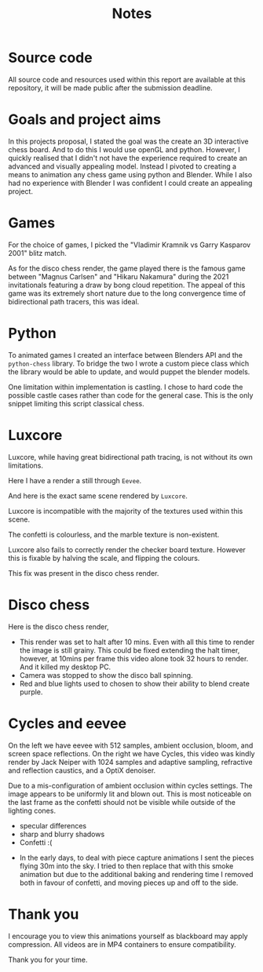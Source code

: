 #+TITLE: Notes

* Source code
All source code and resources used within this report are available at this
repository, it will be made public after the submission deadline.
* Goals and project aims
In this projects proposal, I stated the goal was the create an 3D interactive
chess board. And to do this I would use openGL and python. However, I quickly
realised that I didn't not have the experience required to create an advanced and
visually appealing model. Instead I
pivoted to creating a means to animation any chess game using python and
Blender. While I also had no experience with Blender I was confident I could
create an appealing project.
* Games
For the choice of games, I picked the "Vladimir Kramnik vs Garry Kasparov 2001"
blitz match.

As for the disco chess render, the game played there is the famous game between
"Magnus Carlsen" and "Hikaru Nakamura" during the 2021 invitationals featuring a
draw by bong cloud repetition. The appeal of this game was its extremely short
nature due to the long convergence time of bidirectional path tracers, this was ideal.
* Python
To animated games I created an interface between Blenders API and the
~python-chess~ library. To bridge the two I wrote a custom piece class which the
library would be able to update, and would puppet the blender models.

One limitation within implementation is castling. I chose to hard code the
possible castle cases rather than code for the general case. This is the only
snippet limiting this script classical chess.
* Luxcore
Luxcore, while having great bidirectional path tracing, is not without its own
limitations.

Here I have a render a still through ~Eevee~.

And here is the exact same scene rendered by ~Luxcore~.

Luxcore is incompatible with the majority of the textures used within this scene.

The confetti is colourless, and the marble texture is non-existent.

Luxcore also fails to correctly render the checker board texture. However this is
fixable by halving the scale, and flipping the colours.


This fix was present in the disco chess render.
* Disco chess
Here is the disco chess render,
- This render was set to halt after 10 mins. Even with all this time to render
  the image is still grainy. This could be fixed extending the halt timer,
  however, at 10mins per frame this video alone took 32 hours to render. And it
  killed my desktop PC.
- Camera was stopped to show the disco ball spinning.
- Red and blue lights used to chosen to show their ability to blend create
  purple.
* Cycles and eevee
On the left we have eevee with 512 samples, ambient occlusion, bloom, and screen
space reflections. On the right we have Cycles, this video was kindly render by
Jack Neiper with 1024 samples and adaptive sampling, refractive and reflection
caustics, and a OptiX denoiser.

Due to a mis-configuration of ambient occlusion within cycles settings. The
image appears to be uniformly lit and blown out. This is most noticeable on the
last frame as the confetti should not be visible while outside of the lighting cones.
- specular differences
- sharp and blurry shadows
- Confetti :(



- In the early days, to deal with piece capture animations I sent the pieces
  flying 30m into the sky. I tried to then replace that with this smoke
  animation but due to the additional baking and rendering time I removed both
  in favour of confetti, and moving pieces up and off to the side.
* Thank you
I encourage you to view this animations yourself as blackboard may apply
compression. All videos are in MP4 containers to ensure compatibility.

Thank you for your time.
